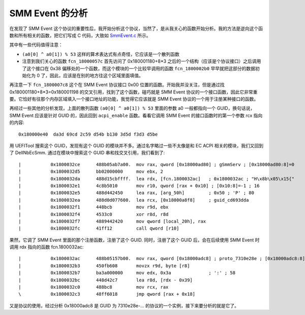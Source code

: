 SMM Event 的分析
=================

在发现了 SMM Event 这个协议的重要性后，我开始分析这个协议，当然了，是从我关心的函数开始分析。我的方法是逆向这个函数和所有相关的函数，把它们写成 C 代码，大致如 `SmmEvent.c <SmmEvent.c>`__ 所示。

其中有一些代码值得注意：

* ``(a0[0] ^ a0[1]) % 53`` 这样的算术表达式有点奇怪，它应该是一个散列函数
* 注意到我们关心的函数 ``fcn_18000057c`` 首先访问了 0x180001180+8*3 之后的一个结构（应该是个协议接口）之后调用了这个接口在 0x38 偏移处的一个函数，而这个模块的一个比较早调用的函数 ``fcn_1800002b0`` 早早就把这部分的数据初始化为 0 了，因此，应该是在别的地方往这个区域里面填值。

再注意一下 ``fcn_1800007c8`` 这个在 SMM Event 协议接口 0x00 位置的函数。开始我并没关注，但是通过找 0x180001180+8*3=0x180001198 的交叉引用，找到了这个函数，碰巧就是 SMM Event 协议的一个接口函数，因此它非常重要。它恰好有往那个内存区域填入一个接口地址的功能，我觉得它应该就是 SMM Event 协议的一个用于注册某种接口的函数。

再经过一些其他的分析发现，上面的散列函数 ``(a0[0] ^ a0[1]) % 53`` 里面的参数 a0 一般都指向一个 GUID，换句话说，SMM Event 应该是针对 GUID 的，因此回到 ``acpi_enable`` 函数。看看它调用 SMM Event 的接口函数时的第一个参数 rcx 指向的内容::

 0x180000e40  da3d 69cd 2c59 d54b b130 3d5d f3d3 d5be

用 UEFITool 搜索这个 GUID，发现有这个 GUID 的模块并不多。通过名字略过一些不太像是和 EC ACPI 相关的模块，我们又回到了 DellNbEcSmm. 通过在模块中搜索这个 GUID 串和找交叉引用，我们看到了::

 |           0x1800032ce      488b05ab7a00.  mov rax, qword [0x18000ad80] ; gSmmServ ; [0x18000ad80:8]=0
 |           0x1800032d5      bb02000000     mov ebx, 2
 |           0x1800032da      488d15cbffff.  lea rdx, [fcn.1800032ac]   ; 0x1800032ac ; "H\x8b\x05\x15{"
 |           0x1800032e1      4c8b5010       mov r10, qword [rax + 0x10] ; [0x10:8]=-1 ; 16
 |           0x1800032e5      488d442450     lea rax, [arg_50h]         ; 0x50 ; 'P' ; 80
 |           0x1800032ea      488d0d077600.  lea rcx, [0x18000a8f8]     ; guid_cd693dda
 |           0x1800032f1      448bcb         mov r9d, ebx
 |           0x1800032f4      4533c0         xor r8d, r8d
 |           0x1800032f7      4889442420     mov qword [local_20h], rax
 |           0x1800032fc      41ff12         call qword [r10]

果然，它调了 SMM Event 里面的那个注册函数，注册了这个 GUID. 同时，注册了这个 GUID 后，会在后续使用 SMM Event 时调用 rdx 指向的函数 fcn.1800032ac::

 |           0x1800032ac      488b05157b00.  mov rax, qword [0x18000adc8] ; proto_7310e28e ; [0x18000adc8:8]=0
 |           0x1800032b3      450fb608       movzx r9d, byte [r8]
 |           0x1800032b7      ba3a000000     mov edx, 0x3a              ; ':' ; 58
 |           0x1800032bc      448d42c7       lea r8d, [rdx - 0x39]
 |           0x1800032c0      488bc8         mov rcx, rax
 \           0x1800032c3      48ff6018       jmp qword [rax + 0x18]

又是协议的使用，经过分析 0x18000adc8 是 GUID 为 7310e28e-... 的协议的一个实例，接下来要分析的就是它了。
